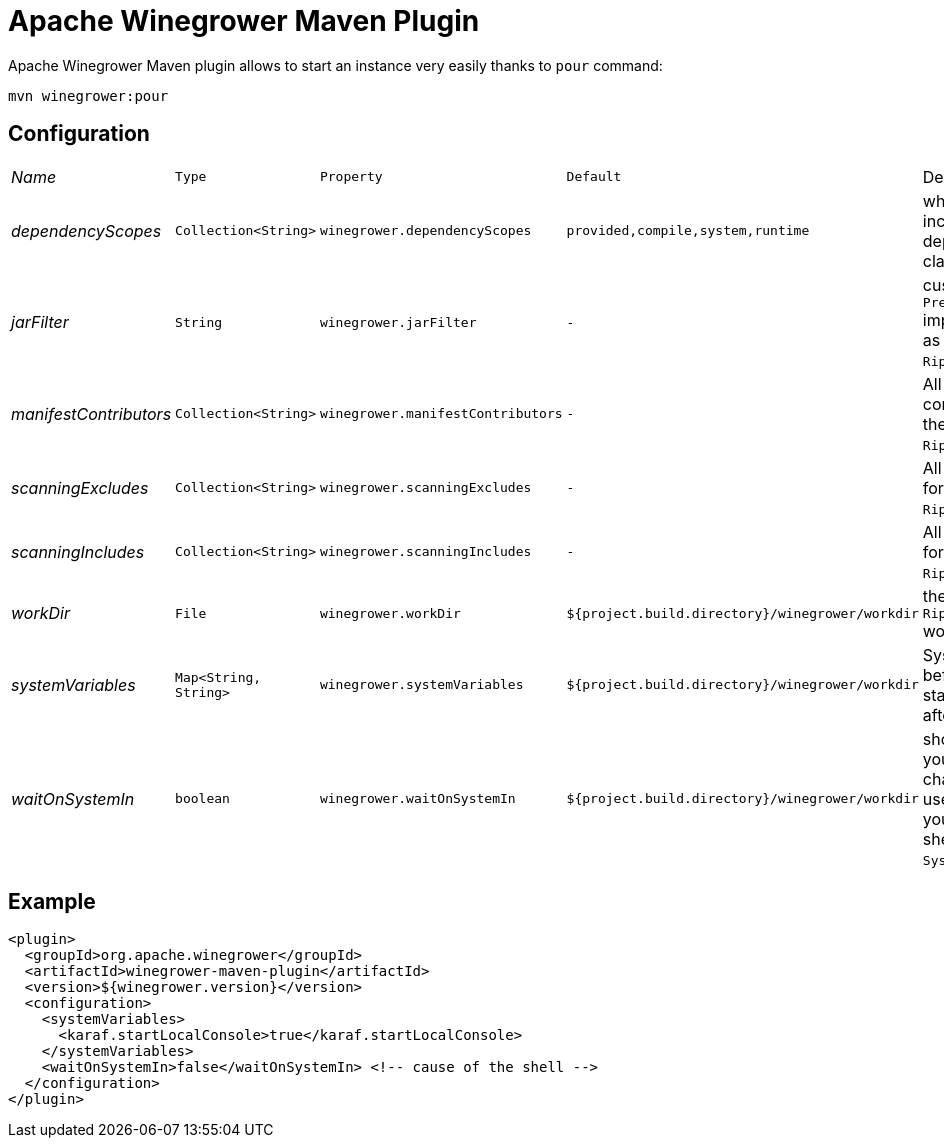 = Apache Winegrower Maven Plugin

Apache Winegrower Maven plugin allows to start an instance very easily thanks to `pour` command:

[source,sh]
----
mvn winegrower:pour
----

== Configuration

[cols="e,m,m,m,a",headers]
|===
|Name|Type|Property|Default|Description
|dependencyScopes|Collection<String>|winegrower.dependencyScopes|provided,compile,system,runtime|which scopes to includes to build the deployment classloader.
|jarFilter|String|winegrower.jarFilter|-|custom `Predicate<String>` implementation to use as jar filter in the `Ripener.Configuration`.
|manifestContributors|Collection<String>|winegrower.manifestContributors|-|All manifets contributors to use for the `Ripener.Configuration`.
|scanningExcludes|Collection<String>|winegrower.scanningExcludes|-|All exclusions to use for the `Ripener.Configuration`.
|scanningIncludes|Collection<String>|winegrower.scanningIncludes|-|All inclusions to use for the `Ripener.Configuration`.
|workDir|File|winegrower.workDir|${project.build.directory}/winegrower/workdir|the `Ripener.Configuration` work directory.
|systemVariables|Map<String, String>|winegrower.systemVariables|${project.build.directory}/winegrower/workdir|System properties set before the instance start and resetted after the shutdown.
|waitOnSystemIn|boolean|winegrower.waitOnSystemIn|${project.build.directory}/winegrower/workdir|should the mojo wait you enter any character to exist, it is useful to disable it if you use the Karaf shell which reads `System.in` as well.
|===

== Example

[source,xml]
----
<plugin>
  <groupId>org.apache.winegrower</groupId>
  <artifactId>winegrower-maven-plugin</artifactId>
  <version>${winegrower.version}</version>
  <configuration>
    <systemVariables>
      <karaf.startLocalConsole>true</karaf.startLocalConsole>
    </systemVariables>
    <waitOnSystemIn>false</waitOnSystemIn> <!-- cause of the shell -->
  </configuration>
</plugin>
----